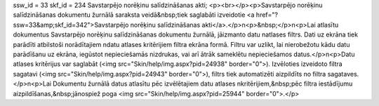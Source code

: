 ssw_id = 33skf_id = 234Savstarpējo norēķinu salīdzināšanas akti;<p><br></p><p>Savstarpējo norēķinu salīdzināšanas dokumentu žurnālā saraksta veidā&nbsp;tiek saglabāti izveidotie <a href="?ssw=33&amp;skf_id=342">Savstarpējo norēķinu salīdzināšanas akti</a>.</p>\n<p>&nbsp;</p>\n<p>Lai atlasītu dokumentus Savstarpējo norēķinu salīdzināšanas dokumentu žurnālā, jāizmanto datu \natlases filtrs. Dati uz ekrāna tiek parādīti atbilstoši norādītajiem \ndatu atlases kritērijiem filtra ekrāna formā. Filtru var uzlikt, lai \nierobežotu kādu datu parādīšanu uz ekrāna, iegūstot nepieciešamās \nizdrukas, vai arī ātrāk sameklētu nepieciešamos datus.</p>\n<p>Datu atlases kritērijus var saglabāt (<img src="Skin/help/img.aspx?pid=24938" border="0">). Izvēloties izveidoto filtra sagatavi (<img src="Skin/help/img.aspx?pid=24943" border="0">), filtrs tiek automatizēti aizpildīts no filtra sagataves. </p>\n<p>Lai Dokumentu žurnālā datus atlasītu pēc izvēlētajiem datu atlases \nkritērijiem,&nbsp;pēc filtra iestādījumu aizpildīšanas,&nbsp;jānospiež poga <img src="Skin/help/img.aspx?pid=25944" border="0">.</p>